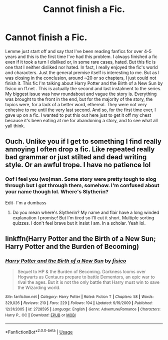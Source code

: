 #+TITLE: Cannot finish a Fic.

* Cannot finish a Fic.
:PROPERTIES:
:Author: Taylex233
:Score: 2
:DateUnix: 1591910178.0
:DateShort: 2020-Jun-12
:FlairText: Discussion
:END:
Lemme just start off and say that I've been reading fanfics for over 4-5 years and this is the first time I've had this problem. I always finished a fic even if it took a turn I disliked or, in some rare cases, hated. But this fic is one that I neither disliked nor hated. In fact, I really enjoyed the fic's world and characters. Just the general premise itself is interesting to me. But as I was closing in the conclusion, around ~20 or so chapters, I just could not finish it. This fic I'm talking about Harry Potter and the Birth of a New Sun by fisico on ff.net . This is actually the second and last instalment to the series. My biggest issue was how roundabout and vague the story is. Everything was brought to the front in the end, but for the majority of the story, the topics were, for a lack of a better word, ethereal. They were not very cohesive to me until the very last second. And so, for the first time ever, I gave up on a fic. I wanted to put this out here just to get it off my chest because it's been eating at me for abandoning a story, and to see what all yall think.


** Ouch. Unlike you if I get to something I find really annoying I often drop a fic. Like repeated really bad grammar or just stilted and dead writing style. Or an awful trope. I have no patience lol
:PROPERTIES:
:Author: RavenclawHufflepuff
:Score: 7
:DateUnix: 1591921687.0
:DateShort: 2020-Jun-12
:END:

*** Oof I feel you (wo)man. Some story were pretty tough to slog through but I got through them, somehow. I'm confused about your name though lol. Where's Slytherin?

Edit- I'm a dumbass
:PROPERTIES:
:Author: Taylex233
:Score: 2
:DateUnix: 1591922402.0
:DateShort: 2020-Jun-12
:END:

**** Do you mean where's Slytherin? My name and flair have a long winded explanation I promise! But I'm tired so I'll cut it short. Multiple sorting quizzes. I don't feel brave but it insist I am. In a scholar. Yeah lol.
:PROPERTIES:
:Author: RavenclawHufflepuff
:Score: 2
:DateUnix: 1591922536.0
:DateShort: 2020-Jun-12
:END:


** linkffn(Harry Potter and the Birth of a New Sun; Harry Potter and the Burden of Becoming)
:PROPERTIES:
:Author: Taylex233
:Score: 1
:DateUnix: 1591910251.0
:DateShort: 2020-Jun-12
:END:

*** [[https://www.fanfiction.net/s/2728595/1/][*/Harry Potter and the Birth of a New Sun/*]] by [[https://www.fanfiction.net/u/830876/fisico][/fisico/]]

#+begin_quote
  Sequel to HP & the Burden of Becoming. Darkness looms over Hogwarts as Centaurs prepare to battle Dementors, an epic war to rival the ages. But it is not the only battle that Harry must win to save the Wizarding world.
#+end_quote

^{/Site/:} ^{fanfiction.net} ^{*|*} ^{/Category/:} ^{Harry} ^{Potter} ^{*|*} ^{/Rated/:} ^{Fiction} ^{T} ^{*|*} ^{/Chapters/:} ^{58} ^{*|*} ^{/Words/:} ^{329,026} ^{*|*} ^{/Reviews/:} ^{210} ^{*|*} ^{/Favs/:} ^{229} ^{*|*} ^{/Follows/:} ^{194} ^{*|*} ^{/Updated/:} ^{9/19/2009} ^{*|*} ^{/Published/:} ^{12/31/2005} ^{*|*} ^{/id/:} ^{2728595} ^{*|*} ^{/Language/:} ^{English} ^{*|*} ^{/Genre/:} ^{Adventure/Romance} ^{*|*} ^{/Characters/:} ^{Harry} ^{P.,} ^{OC} ^{*|*} ^{/Download/:} ^{[[http://www.ff2ebook.com/old/ffn-bot/index.php?id=2728595&source=ff&filetype=epub][EPUB]]} ^{or} ^{[[http://www.ff2ebook.com/old/ffn-bot/index.php?id=2728595&source=ff&filetype=mobi][MOBI]]}

--------------

*FanfictionBot*^{2.0.0-beta} | [[https://github.com/tusing/reddit-ffn-bot/wiki/Usage][Usage]]
:PROPERTIES:
:Author: FanfictionBot
:Score: 1
:DateUnix: 1591910282.0
:DateShort: 2020-Jun-12
:END:
